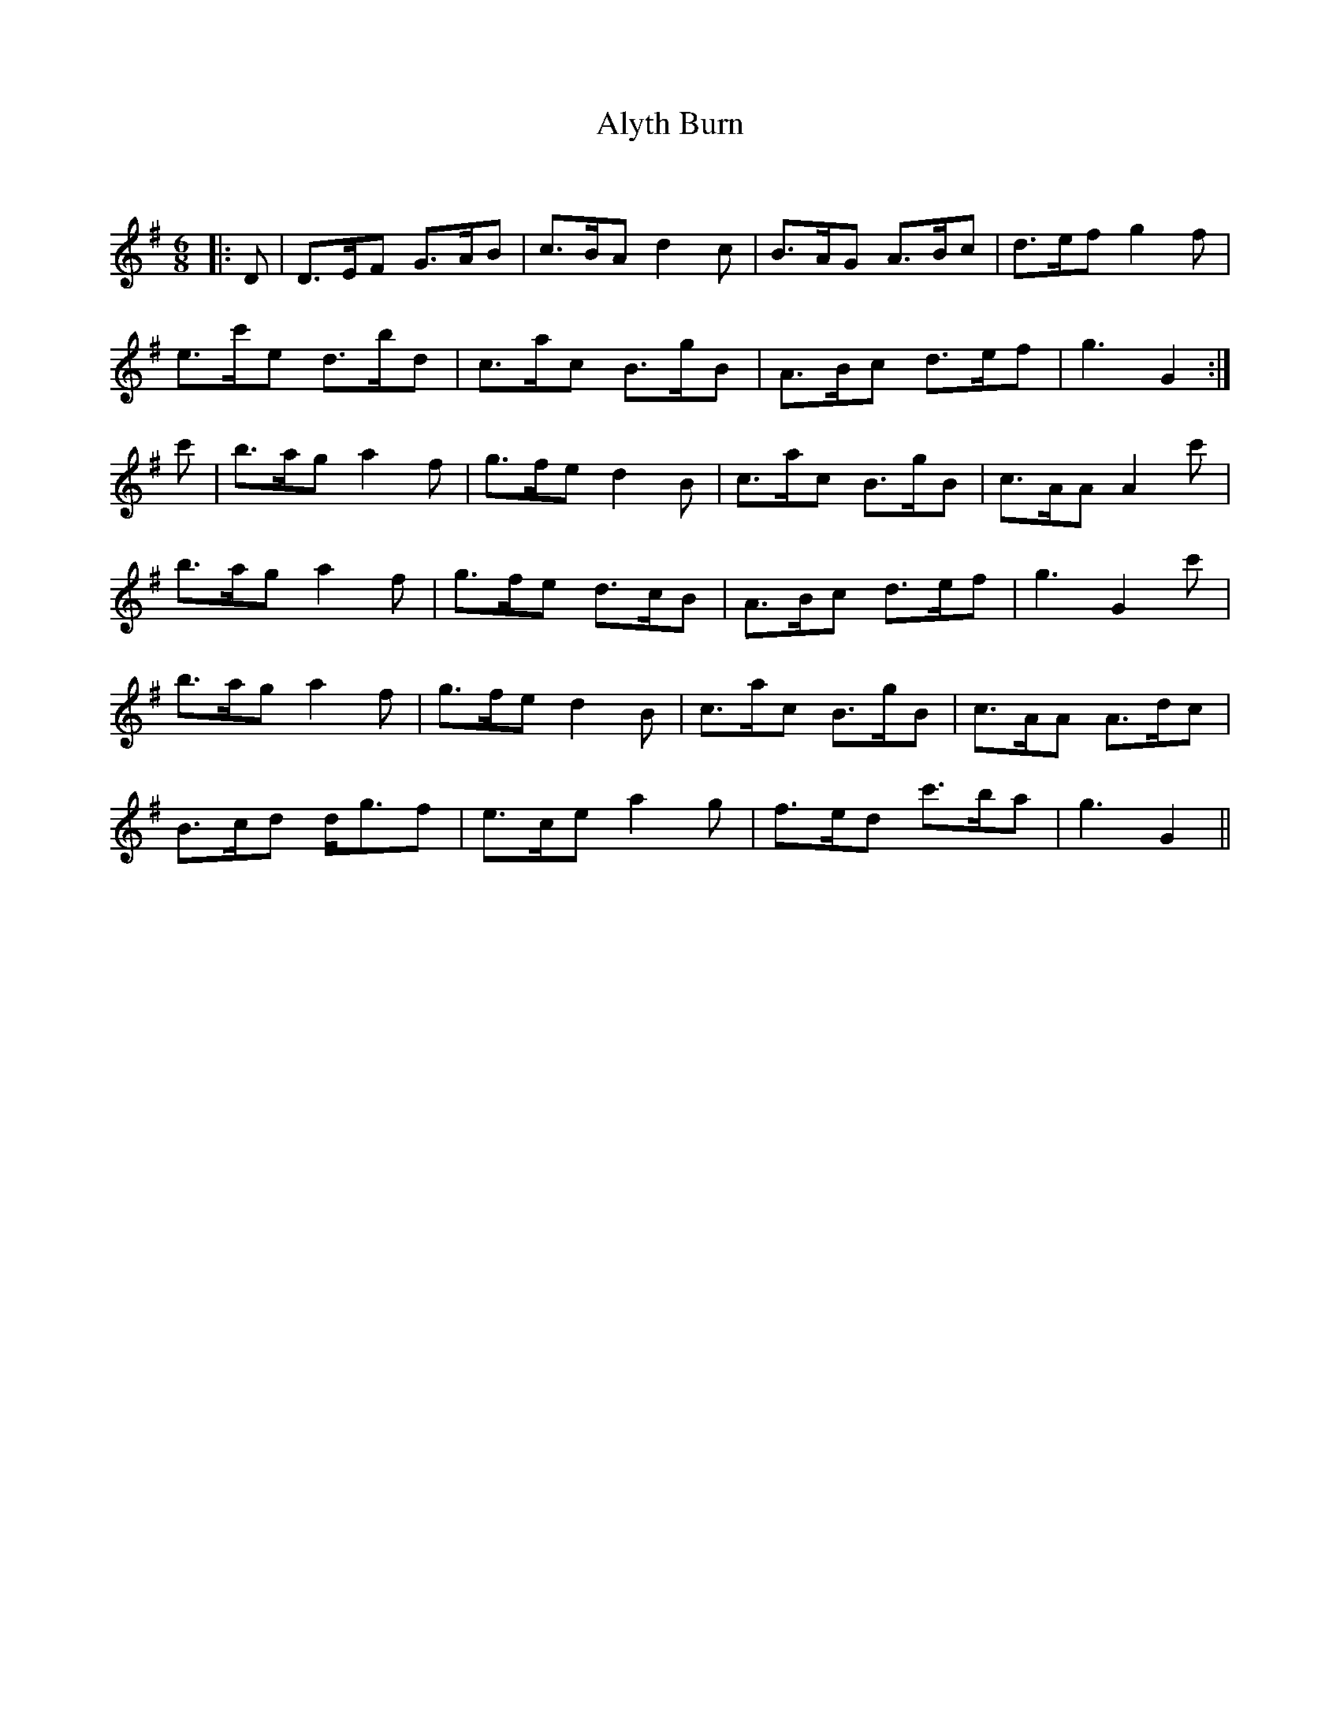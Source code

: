 X:1
T: Alyth Burn
C:
R:Jig
Q:180
K:G
M:6/8
L:1/16
|:D2|D3EF2 G3AB2|c3BA2 d4c2|B3AG2 A3Bc2|d3ef2 g4f2|
e3c'e2 d3bd2|c3ac2 B3gB2|A3Bc2 d3ef2|g6G4:|
c'2|b3ag2 a4f2|g3fe2 d4B2|c3ac2 B3gB2|c3AA2 A4c'2|
b3ag2 a4f2|g3fe2 d3cB2|A3Bc2 d3ef2|g6 G4c'2|
b3ag2 a4f2|g3fe2 d4B2|c3ac2 B3gB2|c3AA2 A3dc2|
B3cd2 dg3f2|e3ce2 a4g2|f3ed2 c'3ba2|g6G4||

